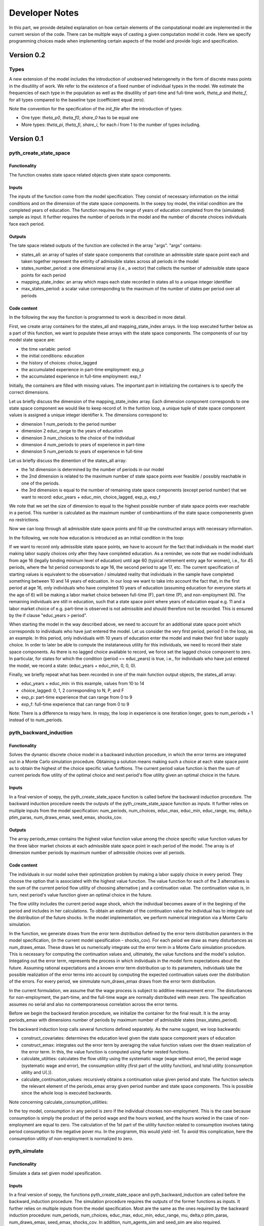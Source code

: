 Developer Notes
===============

In this part, we provide detailed explanation on how certain elements of the computational model are implemented in the current version of the code. There can be multiple ways of casting a given computation model in code. Here we specify programming choices made when implementing certain aspects of the model and provide logic and specification.


Version 0.2
***********

Types
-----

A new extension of the model includes the introduction of unobserved heterogeneity in the form of discrete mass points
in the disutility of work. We refer to the existence of a fixed number of individual types in the model. We estimate
the frequencies of each type in the population as well as the disutility of part-time and full-time work, `theta_p`
and `theta_f`, for all types compared to the baseline type (coefficient equal zero).

Note the convention for the specification of the `init_file` after the introduction of types:

* One type: `theta_p0`, `theta_f0`, `share_0` has to be equal one
* More types: `theta_pi`, `theta_fi`, `share_i`, for each `i` from 1 to the number of types including.


Version 0.1
************

pyth_create_state_space
-----------------------

Functionality
"""""""""""""
The function creates state space related objects given state space components.

Inputs
""""""
The inputs of the function come from the model specification. They consist of necessary information on the initial conditions and on the dimension of the state space components. In the soepy toy model, the initial condition are the completed years of education. The function requires the range of years of education completed from the (simulated) sample as input. It further requires the number of periods in the model and the number of discrete choices individuals face each period.

Outputs
"""""""
The tate space related outputs of the function are collected in the array "args". "args" contains:

* states_all: an array of tuples of state space components that constitute an admissible state space point each and taken together represent the entirity of admissible states across all periods in the model
* states_number_period: a one dimensional array (i.e., a vector) that collects the number of admissible state space points for each period
* mapping_state_index: an array which maps each state recorded in states all to a unique integer identifier
* max_states_period: a scalar value corresponding to the maximum of the number of states per period over all periods

Code content
""""""""""""

In the following the way the function is programmed to work is described in more detail.

First, we create array containers for the states_all and mapping_state_index arrays. In the loop executed further below as a part of this function, we want to populate these arrays with the state space components. The components of our toy model state space are:

* the time variable: period
* the initial conditions: education
* the history of choices: choice_lagged
* the accumulated experience in part-time employment: exp_p
* the accumulated experience in full-time employment: exp_f

Initially, the containers are filled with missing values. The important part in initializing the containers is to specify the correct dimensions.

Let us briefly discuss the dimension of the mapping_state_index array. Each dimension component corresponds to one state space component we would like to keep record of. In the funtion loop, a unique tuple of state space component values is assigned a unique integer identifier k. The dimensions correspond to:

* dimension 1 num_periods to the period number
* dimension 2 educ_range to the years of education
* dimension 3 num_choices to the choice of the individual
* dimension 4 num_periods to years of experience in part-time
* dimension 5 num_periods to years of experience in full-time

Let us briefly discuss the dimention of the states_all array:

* the 1st dimension is determined by the number of periods in our model
* the 2nd dimension is related to the maximum number of state space points ever feasible / possibly reachable in one of the periods. 
* the 3rd dimension is equal to the number of remaining state space components (except period number) that we want to record: educ_years + educ_min, choice_lagged, exp_p, exp_f

We note that we set the size of dimension to equal to the highest possible number of state space points ever reachable in a period. This number is calculated as the maximum number of combinantions of the state space componenents given no restrictions.

Now we can loop through all admissible state space points and fill up the constructed arrays with necessary information.

In the following, we note how education is introduced as an initial condition in the loop:

If we want to record only admissible state space points, we have to account for the fact that individuals in the model start making labor supply choices only after they have completed education. As a reminder, we note that we model individuals from age 16 (legally binding mininum level of education) until age 60 (typical retirement entry age for women), i.e., for 45 periods, where the 1st period corresponds to age 16, the second period to age 17, etc. The current specification of starting values is equivalent to the observation / simulated reality that individuals in the sample have completed something between 10 and 14 years of edcuation. In our loop we want to take into account the fact that, in the first period at age 16, only individuals who have completed 10 years of education (assuming education for everyone starts at the age of 6) will be making a labor market choice between full-time (F), part-time (P), and non-employment (N). The remaining individuals are still in education, such that a state space point where years of education equal e.g. 11 and a labor market choice of e.g. part-time is observed is not admissible and should therefore not be recorded. This is ensured by the if clause "educ_years > period".

When starting the model in the way described above, we need to account for an additional state space point which corresponds to individuals who have just entered the model. Let us consider the very first period, period 0 in the loop, as an example. In this period, only individuals with 10 years of education enter the model and make their first labor supply choice. In order to later be able to compute the instataneous utility for this individuals, we need to record their state space components. As there is no lagged choice available to record, we force set the lagged choice component to zero. In particular, for states for which the condition (period == educ_years) is true, i.e., for individuals who have just entered the model, we record a state: (educ_years + educ_min, 0, 0, 0).

Finally, we briefly repeat what has been recorded in one of the main function output objects, the states_all array:

* educ_years + educ_min: in this example, values from 10 to 14
* choice_lagged: 0, 1, 2 corresponding to N, P, and F
* exp_p: part-time experience that can range from 0 to 9
* exp_f: full-time experience that can range from 0 to 9
 
Note: There is a difference to respy here. In respy, the loop in experience is one iteration longer, goes to num_periods + 1 instead of to num_periods.





pyth_backward_induction
-----------------------

Functionality
"""""""""""""
Solves the dynamic discrete choice model in a backward induction procedure, in which the error terms are integrated out in a Monte Carlo simulation procedure. Obtaining a solution means making such a choice at each state space point as to obtain the highest of the choice specific value funftions. The current period value function is then the sum of current periods flow utility of the optimal choice and next period's flow utility given an optimal choice in the future.

Inputs
""""""
In a final version of soepy, the pyth_create_state_space function is called before the backward induction procedure. The backward induction procedure needs the outputs of the pyth_create_state_space function as inputs. It further relies on multiple inputs from the model specification: num_periods, num_choices, educ_max, educ_min, educ_range, mu, delta,o ptim_paras, num_draws_emax, seed_emax, shocks_cov.

Outputs
"""""""
The array periods_emax contains the highest value function value among the choice specific value function values for the three labor market choices at each admissible state space point in each period of the model. The array is of dimension number periods by maximum number of admissible choices over all periods.


Code content
""""""""""""
The individuals in our model solve their optimization problem by making a labor supply choice in every period. They choose the option that is associated with the highest value function. The value function for each of the 3 alternatives is the sum of the current period flow utility of choosing alternative j and a continuation value. The continuation value is, in turn, next period's value function given an optimal choice in the future. 

The flow utility includes the current period wage shock, which the individual becomes aware of in the begining of the period and includes in her calculations. To obtain an estimate of the continuation value the individual has to integrate out the distribution of the future shocks. In the model implementation, we perform numerical integration via a Monte Carlo simulation.

In the function, we generate draws from the error term distribution defined by the error term distribution paramters in the model specification, (in the current model spesification - shocks_cov). For each peiod we draw as many disturbances as num_draws_emax. These draws let us numerically integrate out the error term in a Monte Carlo simulation procedure. This is necessary for computing the continuation values and, ultimately, the value functions and the model's solution. Integating out the error term, represents the process in which individuals in the model form expectations about the future. Assuming rational expectations and a known error term distribution up to its parameters, individuals take the possible realization of the error terms into account by computing the expected continuation values over the distribution of the errors. For every period, we simmulate num_draws_emax draws from the error term distribution.

In the current formulation, we assume that the wage process is subject to additive measurement error. The disturbances for non-employment, the part-time, and the full-time wage are normally distributed with mean zero. The spesification assumes no serial and also no contemporaneous correlation across the error terms.

Before we begin the backward iteration procedure, we initialize the container for the final result. It is the array periods_emax with dimensions number of periods by maximum number of admissible states (max_states_period).

The backward induction loop calls several functions defined separately. As the name suggest, we loop backwards:

* construct_covariates: determines the education level given the state space component years of education
* construct_emax: integrates out the error term by averaging the value function values over the drawn realization of the error term. In this, the value function is computed using furter nested functions.
* calculate_utilities: calculates the flow utility using the systematic wage (wage without error), the period wage (systematic wage and error), the consumption utility (first part of the utility function), and total utility (consumption utility and U(.)).
* calculate_continuation_values: recursively obtains a continuation value given period and state. The function selects the relevant element of the periods_emax array given period number and state space components. This is possible since the whole loop is executed backwards.

Note concerning calculate_consumption_utilities:

In the toy model, consumption in any period is zero if the individual chooses non-employment. This is the case because consumption is simply the product of the period wage and the hours worked, and the hours worked in the case of non-employment are equal to zero. The calculation of the 1st part of the utility function related to consumption involves taking period consumption to the negative pover mu. In the programm, this would yield -inf. To avoid this complication, here the consumption utility of non-employment is normalized to zero.


pyth_simulate
-------------

Functionality
"""""""""""""
Simulate a data set given model spesification.

Inputs
""""""
In a final version of soepy, the functions pyth_create_state_space and pyth_backward_induction are called before the backward_induction procedure. The simulation procedure requires the outputs of the former functions as inputs. It further relies on multiple inputs from the model specification. Most are the same as the ones required by the backward induction procedure: num_periods, num_choices, educ_max, educ_min, educ_range, mu, delta,o ptim_paras, num_draws_emax, seed_emax, shocks_cov. In addition, num_agents_sim and seed_sim are also required.

Outputs
"""""""
A pandas data frame with infromation about agents experiences in each period such as the choice, wage, flow utility, etc.

First, we need to genrate draws of the error term distribution. We note that this set of draws is different to the one used in the backward induction procedure. In the simulation, we need another set of draws to represent our simulated reality. In our model, at the beginning of every new period, individuals are hit by a productivity shock. They are aware of the realization of the shock when making their labor supply choice for the period. For every period, we simmulate num_agents_sim draws of the error term distribution.

Next, we need to simulate a sample of initial conditions. In this example, we need to assing a value for the years of education to every agent whose life-cycle we want to simulate.

Finally, we loop forward through all agents and all periods to generate agent's experiences in the model and record these in a data frame. 

We note that the sumulation procedure uses a slightly modified verion of the construct covariates function than the backward iteration procedure. During backward iteration, the education level is determined for all possible years of education depending on which state space point has currently been reached by the loop. During simulation, the education level needs to be determined according the simulated initial condition for the individual currently reached by the loop. We further note that the simulation procedure does need all subfunctions related to the calculation of the instantaneous utility, but it does not need the construction of the expected maximum (construct_emax) as a subfunction. The model's solution has already been computed in the backward iteration procedure. During simulation, we can access the relevant continuation value recorded in the periods_emax array given the current period number and state space components determined by the agent's experiences so far.  

Possibles To Do's to consider:
* rearrange init file as to possibly avoid selecting parameters using big numbers
* consider wether it is more efficient to generate education level information at some other stage of the core (currently in loop over state space components as part of the construct covariates function)
* add mean as function input to error term generation
* move hours definition from calculate_consumption_utilties in shared_auxiliary to the initialization file.


